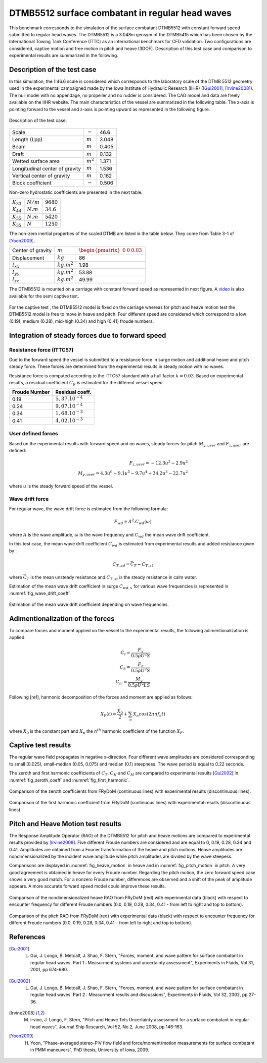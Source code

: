 .. dtmb5512_test:

DTMB5512 surface combatant in regular head waves
~~~~~~~~~~~~~~~~~~~~~~~~~~~~~~~~~~~~~~~~~~~~~~~~~

This benchmark corresponds to the simulation of the surface combatant DTMB5512 with constant forward speed submitted to
regular head waves. The DTMB5512 is a 3.048m geosym of the DTMB5415 which has been chosen by the International Towing
Tank Conference (ITTC) as an international benchmark for CFD validation. Two configurations are considered, captive
motion and free motion in pitch and heave (3DOF). Description of this test case and comparison to experimental results
are summarized in the following.

Description of the test case
----------------------------

In this simulation, the 1:46.6 scale is considered which corresponds to the laboratory scale of the DTMB 5512 geometry
used in the experimental campaigned made by the Iowa Institute of Hydraulic Research (IIHR) ([Gui2001]_, [Irvine2008]_). The hull model with no
appendage, no propeller and no rudder is considered. The CAD model and data are freely available on the IIHR website. The main characteristics of the
vessel are summarized in the following table. The x-axis is pointing forward to the vessel and z-axis is pointing upward
as represented in the following figure.

.. _fig_DTMB5512_geometry:
.. figure:: _static/DTMB5512_configuration.png
    :align: center
    :alt: DTMB5512 geometry

    Description of the test case.

============================== ================ =====================
Scale                          :math:`-`        46.6
Length (Lpp)                   :math:`m`        3.048
Beam                           :math:`m`        0.405
Draft                          :math:`m`        0.132
Wetted surface area            :math:`m^2`      1.371
Longitudinal center of gravity :math:`m`        1.536
Vertical center of gravity     :math:`m`        0.162
Block coefficient              :math:`-`        0.506
============================== ================ =====================

Non-zero hydrostatic coefficients are presented in the next table.

===================== ================ ====================
:math:`K_{33}`        :math:`N/m`      :math:`9680`
:math:`K_{44}`        :math:`N.m`      :math:`34.6`
:math:`K_{55}`        :math:`N.m`      :math:`5420`
:math:`K_{35}`        :math:`N`        :math:`1250`
===================== ================ ====================

The non-zero inertial properties of the scaled DTMB are listed in the table below. They come from Table 3-1 of [Yoon2009]_.

===================== ================ ==================================================
Center of gravity     :math:`m`        :math:`\begin{pmatrix} 0 & 0 & 0.03 \end{pmatrix}`        
Displacement          :math:`kg`       86
:math:`I_{xx}`        :math:`kg.m^2`   1.98
:math:`I_{yy}`        :math:`kg.m^2`   53.88
:math:`I_{zz}`        :math:`kg.m^2`   49.99
===================== ================ ==================================================

The DTMB5512 is mounted on a carriage with constant forward speed as represented in next figure.
A `video <https://www.youtube.com/watch?v=yUbBE2nytg0>`_ is also available for the semi captive test.

.. _fig_simulation_picture:
.. figure:: _static/DTMB5512_simulation_picture.png
    :align: center
    :alt: DTMB5512 simulation
    :scale: 50%

For the captive test , the DTMB5512 model is fixed on the carriage whereas for pitch and heave motion test the DTMB5512
model is free to move in heave and pitch. Four different speed are considered which correspond to a low (0.19),
medium (0.28), mid-high (0.34) and high (0.41) froude numbers.

Integration of steady forces due to forward speed
-------------------------------------------------

Resistance force (ITTC57)
..........................

Due to the forward speed the vessel is submitted to a resistance force in surge motion and additional heave and pitch steady force. These forces are determined from the experimental results in steady motion with no waves.

Resistance force is computed according to the ITTC57 standard with a hull factor :math:`k=0.03`. Based on experimental results, a residual coefficient :math:`C_R` is estimated for the different vessel speed.

================ =====================
Froude Number         Residual coeff.
================ =====================
0.19             :math:`5,37.10^{-4}`
0.24             :math:`9,07.10^{-4}`
0.34             :math:`1,68.10^{-3}`
0.41             :math:`4,02.10^{-3}`
================ =====================

User defined forces
...................

Based on the experimental results with forward speed and no waves, steady forces for pitch :math:`M_{y,user}` and :math:`F_{z,user}` are defined:

.. math::
    F_{z,user} = -12.3 u^3 - 2.9 u^2 \\
    M_{y,user} = 4.3 u^6 - 9.1 u^5 - 9.7 u^4 + 34.2 u^3 - 22.7 u^2

where :math:`u` is the steady forward speed of the vessel.

Wave drift force
................

For regular wave, the wave drift force is estimated from the following formula:

.. math::
    F_{wd} = A^2 . C_{wd}(\omega)

where :math:`A` is the wave amplitude, :math:`\omega` is the wave frequency and :math:`C_{wd}` the mean wave drift coefficient.

In this test case, the mean wave drift coefficient :math:`C_{wd}` is estimated from experimental results and added resistance given by :

.. math::
    C_{T,ad} = \bar{C_T} - C_{T,st}

where :math:`\bar{C_T}` is the mean unsteady resistance and :math:`C_{T,st}` is the steady resistance in calm water.

Estimation of the mean wave drift coefficient in surge :math:`C_{wd, x}` for various wave frequencies is represented in :numref:`fig_wave_drift_coeff`

.. _fig_wave_drift_coeff:
.. figure:: _static/Cwd.png
    :align: center
    :alt: Mean Wave drift
    :scale: 50 %

    Estimation of the mean wave drift coefficient depending on wave frequencies.


Adimentionalization of the forces
---------------------------------

To compare forces and moment applied on the vessel to the experimental results, the following adimentionalization is applied:

.. math::
    C_t = \frac{F_x}{0.5 \rho U^2 S} \\
    C_h = \frac{F_z}{0.5 \rho U^2 S} \\
    C_m = \frac{M_y}{0.5 \rho U^2 L S}

Following [ref], harmonic decomposition of the forces and moment are applied as follows:

.. math::
    X_F(t) = \frac{X_0}{2} + \sum_n X_n cos(2 \pi n f_e t)

where :math:`X_0` is the constant part and :math:`X_n` the :math:`n^{th}` harmonic coefficient of the function :math:`X_F`.


Captive test results
--------------------

The regular wave field propagates in negative x-direction. Four different wave amplitudes are considered corresponding to small (0.025), small-median (0.05, 0.075) and median (0.1) steepness. The wave period is equal to 0.22 seconds.

The zeroth and first harmonic coefficients of :math:`C_T`, :math:`C_H` and :math:`C_M` are compared to experimental results [Gui2002]_ in :numref:`fig_zeroth_coeff` and :numref:`fig_first_harmonic`.

.. _fig_zeroth_coeff:
.. figure:: _static/zero_harmonic_plot.png
    :align: center
    :alt: Zeroth coefficient
    :scale: 50%

    Comparison of the zeroth coefficients from FRyDoM (continuous lines) with experimental results (discontinuous lines).

.. _fig_first_harmonic:
.. figure:: _static/first_harmonic_plot.png
    :align: center
    :alt: First coefficient
    :scale: 50%

    Comparison of the first harmonic coefficient from FRyDoM (continuous lines) with experimental results (discontinuous lines).


Pitch and Heave Motion test results
-----------------------------------

The Response Amplitude Operator (RAO) of the DTMB5512 for pitch and heave motions are compared to experimental results provided by [Irvine2008]_. Five different Froude numbers are considered and are equal to 0, 0.19, 0.28, 0.34 and 0.41. Amplitudes are obtained from a Fourier transformation of the heave and pitch motions. Heave amplitudes are nondimensionalized by the incident wave amplitude while pitch amplitudes are divided by the wave steepess.

Comparisons are displayed in :numref:`fig_heave_motion` in heave and in :numref:`fig_pitch_motion` in pitch. A very good agreement is obtained in heave for every Froude number. Regarding the pitch motion, the zero forward speed case shows a very good match. For a nonzero Froude number, differences are observed and a shift of the peak of amplitude appears. A more accurate forward speed model could improve these results.

.. _fig_heave_motion:
.. figure:: _static/Bench_DTMB_RAO_Heave.png
    :align: center
    :alt: Heave motion

    Comparison of the nondimensionalized heave RAO from FRyDoM (red) with experimental data (black) with respect to encounter frequency for different Froude numbers (0.0, 0.19, 0.28, 0.34, 0.41 - from left to right and top to bottom).

.. _fig_pitch_motion:
.. figure:: _static/Bench_DTMB_RAO_Pitch.png
    :align: center
    :alt: Pitch motion

    Comparison of the pitch RAO from FRyDoM (red) with experimental data (black) with respect to encounter frequency for different Froude numbers (0.0, 0.19, 0.28, 0.34, 0.41 - from left to right and top to bottom).

References
----------

.. [Gui2001] L. Gui, J. Longo, B. Metcalf, J. Shao, F. Stern, "Forces, moment, and wave pattern for surface combatant in regular head waves. Part 1 : Measurment systems and uncertainty assessment", Experiments in Fluids, Vol 31, 2001, pp 674-680.

.. [Gui2002] L. Gui, J. Longo, B. Metcalf, J. Shao, F. Stern, "Forces, moment, and wave pattern for surface combatant in regular head waves. Part 2 : Measurment results and discussions", Experiments in Fluids, Vol 32, 2002, pp 27-36.

.. [Irvine2008] M. Irvine, J. Longo, F. Stern, "Pitch and Heave Tets Uncertainty assessment for a surface combatant in regular head waves", Journal Ship Research, Vol 52, No 2, June 2008, pp 146-163.

.. [Yoon2009] H. Yoon, "Phase-averaged stereo-PIV flow field and force/moment/motion measurements for surface combatant in PMM maneuvers", PhD thesis, University of Iowa, 2009.
